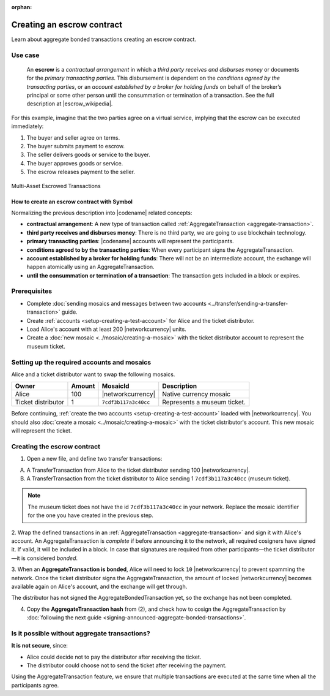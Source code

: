 :orphan:

.. post:: 12 Aug, 2018
    :category: Aggregate Transaction
    :tags: SDK
    :excerpt: 1
    :nocomments:

###########################
Creating an escrow contract
###########################

Learn about aggregate bonded transactions creating an escrow contract.

********
Use case
********

    An **escrow** is a *contractual arrangement* in which a *third party receives and disburses money*
    or documents for the *primary transacting parties*. This disbursement is dependent on the
    *conditions agreed by the transacting parties*, or an *account established by a broker for holding funds*
    on behalf of the broker’s principal or some other person until the consummation or termination of a transaction. See the full description at |escrow_wikipedia|.

For this example, imagine that the two parties agree on a virtual service, implying that the escrow can be executed immediately:

1. The buyer and seller agree on terms.
2. The buyer submits payment to escrow.
3. The seller delivers goods or service to the buyer.
4. The buyer approves goods or service.
5. The escrow releases payment to the seller.

.. figure:: ../../resources/images/examples/aggregate-escrow-1.png
    :align: center
    :width: 600px

    Multi-Asset Escrowed Transactions

How to create an escrow contract with Symbol
============================================

Normalizing the previous description into |codename| related concepts:

* **contractual arrangement**: A new type of transaction called :ref:`AggregateTransaction <aggregate-transaction>`.

* **third party receives and disburses money**: There is no third party, we are going to use blockchain technology.

* **primary transacting parties**: |codename| accounts will represent the participants.

* **conditions agreed to by the transacting parties**: When every participant signs the AggregateTransaction.

* **account established by a broker for holding funds**: There will not be an intermediate account, the exchange will happen atomically using an AggregateTransaction.

* **until the consummation or termination of a transaction**: The transaction gets included in a block or expires.

*************
Prerequisites
*************

- Complete :doc:`sending mosaics and messages between two accounts <../transfer/sending-a-transfer-transaction>` guide.
- Create :ref:`accounts <setup-creating-a-test-account>` for Alice and the ticket distributor.
- Load Alice's account with at least 200 |networkcurrency| units.
- Create a :doc:`new mosaic <../mosaic/creating-a-mosaic>` with the ticket distributor account to represent the museum ticket.

********************************************
Setting up the required accounts and mosaics
********************************************

Alice and a ticket distributor want to swap the following mosaics.

.. csv-table::
        :header: "Owner", "Amount", "MosaicId", "Description"

        Alice, 100, |networkcurrency|, Native currency mosaic
        Ticket distributor, 1, ``7cdf3b117a3c40cc``, Represents a museum ticket.

Before continuing, :ref:`create the two accounts <setup-creating-a-test-account>` loaded with |networkcurrency|.
You should also :doc:`create a mosaic <../mosaic/creating-a-mosaic>` with the ticket distributor's account.
This new mosaic will represent the ticket.

****************************
Creating the escrow contract
****************************

1. Open a new file, and define two transfer transactions:

A) A TransferTransaction from Alice to the ticket distributor sending 100 |networkcurrency|.

B) A TransferTransaction from the ticket distributor to Alice sending 1 ``7cdf3b117a3c40cc`` (museum ticket).

.. note:: The museum ticket does not have the id ``7cdf3b117a3c40cc`` in your network. Replace the mosaic identifier for the one you have created in the previous step.

.. example-code::

    .. viewsource:: ../../resources/examples/typescript/aggregate/CreatingAnEscrowContractWithAggregateBondedTransaction.ts
        :language: typescript
        :start-after:  /* start block 01 */
        :end-before: /* end block 01 */

    .. viewsource:: ../../resources/examples/typescript/aggregate/CreatingAnEscrowContractWithAggregateBondedTransaction.js
        :language: javascript
        :start-after:  /* start block 01 */
        :end-before: /* end block 01 */

2. Wrap the defined transactions in an :ref:`AggregateTransaction <aggregate-transaction>` and sign it with Alice's account.
An AggregateTransaction is *complete* if before announcing it to the network, all required cosigners have signed it.
If valid, it will be included in a block.
In case that signatures are required from other participants—the ticket distributor—it is considered *bonded*.

.. example-code::

    .. viewsource:: ../../resources/examples/typescript/aggregate/CreatingAnEscrowContractWithAggregateBondedTransaction.ts
        :language: typescript
        :start-after:  /* start block 02 */
        :end-before: /* end block 02 */

    .. viewsource:: ../../resources/examples/typescript/aggregate/CreatingAnEscrowContractWithAggregateBondedTransaction.js
        :language: javascript
        :start-after:  /* start block 02 */
        :end-before: /* end block 02 */

3. When an **AggregateTransaction is bonded**, Alice will need to lock ``10`` |networkcurrency| to prevent spamming the network.
Once the ticket distributor signs the AggregateTransaction, the amount of locked |networkcurrency| becomes available again on Alice's account, and the exchange will get through.

.. example-code::

    .. viewsource:: ../../resources/examples/typescript/aggregate/CreatingAnEscrowContractWithAggregateBondedTransaction.ts
        :language: typescript
        :start-after:  /* start block 03 */
        :end-before: /* end block 03 */

    .. viewsource:: ../../resources/examples/typescript/aggregate/CreatingAnEscrowContractWithAggregateBondedTransaction.js
        :language: javascript
        :start-after:  /* start block 03 */
        :end-before: /* end block 03 */

The distributor has not signed the AggregateBondedTransaction yet, so the exchange has not been completed.

4. Copy the **AggregateTransaction hash** from (2), and check how to cosign the AggregateTransaction by :doc:`following the next guide <signing-announced-aggregate-bonded-transactions>`.

**********************************************
Is it possible without aggregate transactions?
**********************************************

**It is not secure**, since:

- Alice could decide not to pay the distributor after receiving the ticket.
- The distributor could choose not to send the ticket after receiving the payment.

Using the AggregateTransaction feature, we ensure that multiple transactions are executed at the same time when all the participants agree.

.. |escrow_wikipedia| raw:: html

   <a href="https://en.wikipedia.org/wiki/Escrow" target="_blank">Wikipedia</a>
